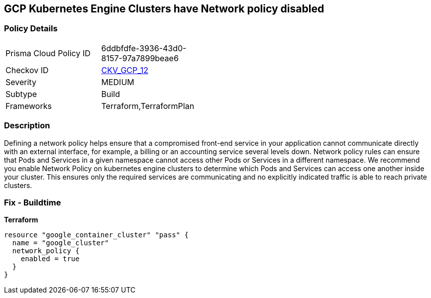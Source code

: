 == GCP Kubernetes Engine Clusters have Network policy disabled


=== Policy Details 

[width=45%]
[cols="1,1"]
|=== 
|Prisma Cloud Policy ID 
| 6ddbfdfe-3936-43d0-8157-97a7899beae6

|Checkov ID 
| https://github.com/bridgecrewio/checkov/tree/master/checkov/terraform/checks/resource/gcp/GKENetworkPolicyEnabled.py[CKV_GCP_12]

|Severity
|MEDIUM

|Subtype
|Build
//, Run

|Frameworks
|Terraform,TerraformPlan

|=== 



=== Description 


Defining a network policy helps ensure that a compromised front-end service in your application cannot communicate directly with an external interface, for example, a billing or an accounting service several levels down.
Network policy rules can ensure that Pods and Services in a given namespace cannot access other Pods or Services in a different namespace.
We recommend you enable Network Policy on kubernetes engine clusters to determine which Pods and Services can access one another inside your cluster.
This ensures only the required services are communicating and no explicitly indicated traffic is able to reach private clusters.

=== Fix - Buildtime


*Terraform* 




[source,go]
----
resource "google_container_cluster" "pass" {
  name = "google_cluster"
  network_policy {
    enabled = true
  }
}
----

